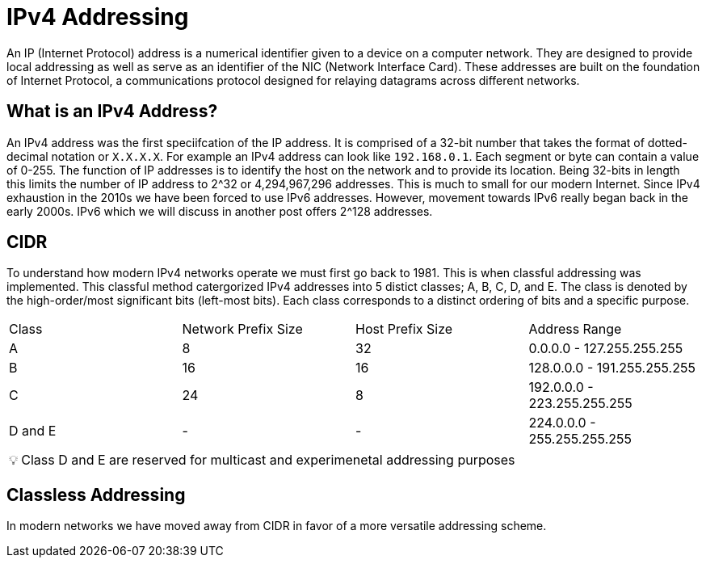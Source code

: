 = IPv4 Addressing

An IP (Internet Protocol) address is a numerical identifier given to a device on a computer network. They are designed to provide local addressing as well
as serve as an identifier of the NIC (Network Interface Card). These addresses are built on the foundation of Internet Protocol, a communications
protocol designed for relaying datagrams across different networks. 

== What is an IPv4 Address?

An IPv4 address was the first speciifcation of the IP address. It is comprised of a 32-bit number that takes the format of dotted-decimal notation or `X.X.X.X`. For example an IPv4 address can look like `192.168.0.1`. Each segment or byte can contain a value of 0-255. The function of IP addresses is to identify the host on the network and to
provide its location. Being 32-bits in length this limits the number of IP address to 2^32 or 4,294,967,296 addresses. This is much to small for our modern Internet. Since IPv4 exhaustion in the 2010s we have been forced to use IPv6 addresses. However, movement towards IPv6 really began back in the early 2000s. IPv6 which we will discuss in another post offers 2^128 addresses.

== CIDR

To understand how modern IPv4 networks operate we must first go back to 1981. This is when classful addressing was implemented. This classful method catergorized
IPv4 addresses into 5 distict classes; A, B, C, D, and E. The class is denoted by the high-order/most significant bits (left-most bits). Each class corresponds to a distinct ordering of bits and a specific purpose.

[cols="1, 1, 1, 1"]
|===

|Class
|Network Prefix Size
|Host Prefix Size
|Address Range

|A
|8
|32
|0.0.0.0 - 127.255.255.255

|B
|16
|16
|128.0.0.0 - 191.255.255.255

|C
|24
|8
|192.0.0.0 - 223.255.255.255

|D and E
| -
| -
| 224.0.0.0 - 255.255.255.255

|===

:note-caption: pass:[&#128161;]
NOTE: Class D and E are reserved for multicast and experimenetal addressing purposes

== Classless Addressing

In modern networks we have moved away from CIDR in favor of a more versatile addressing scheme. 





